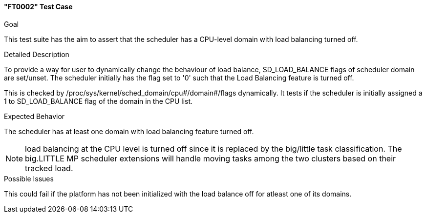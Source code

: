 [[test_FT0002]]
==== "FT0002" Test Case

.Goal
This test suite has the aim to assert that the scheduler has a CPU-level domain
with load balancing turned off.

.Detailed Description
To provide a way for user to dynamically change the behaviour of load balance,
+SD_LOAD_BALANCE+ flags of scheduler domain are set/unset. The scheduler
initially has the flag set to '0' such that the Load Balancing feature is
turned off.

This is checked by +/proc/sys/kernel/sched_domain/cpu#/domain#/flags+
dynamically. It tests if the scheduler is initially assigned a 1 to
+SD_LOAD_BALANCE+ flag of the domain in the CPU list.

.Expected Behavior
The scheduler has at least one domain with load balancing feature turned off.

NOTE: load balancing at the CPU level is turned off since it is replaced by the
      big/little task classification. The big.LITTLE MP scheduler extensions will handle moving
      tasks among the two clusters based on their tracked load.

.Possible Issues
This could fail if the platform has not been initialized with the load balance
off for atleast one of its domains.
